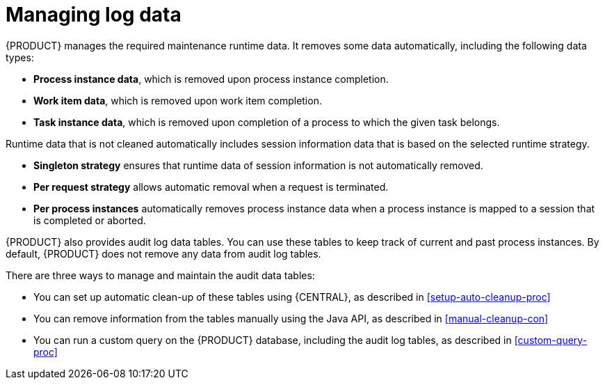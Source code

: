 [id='manage-log-file-proc']
= Managing log data

{PRODUCT} manages the required maintenance runtime data. It removes some data automatically, including the following data types:

* *Process instance data*, which is removed upon process instance completion.
* *Work item data*, which is removed upon work item completion.
* *Task instance data*, which is removed upon completion of a process to which the given task belongs.

Runtime data that is not cleaned automatically includes session information data that is based on the selected runtime strategy.

* *Singleton strategy* ensures that runtime data of session information is not automatically removed.
* *Per request strategy* allows automatic removal when a request is terminated.
* *Per process instances* automatically removes process instance data when a process instance is mapped to a session that is completed or aborted.

{PRODUCT} also provides audit log data tables. You can use these tables to keep track of current and past process instances. By default, {PRODUCT} does not remove any data from audit log tables.

There are three ways to manage and maintain the audit data tables:

* You can set up automatic clean-up of these tables using {CENTRAL}, as described in xref:setup-auto-cleanup-proc[]
* You can remove information from the tables manually using the Java API, as described in xref:manual-cleanup-con[]
* You can run a custom query on the {PRODUCT} database, including the audit log tables, as described in xref:custom-query-proc[]
